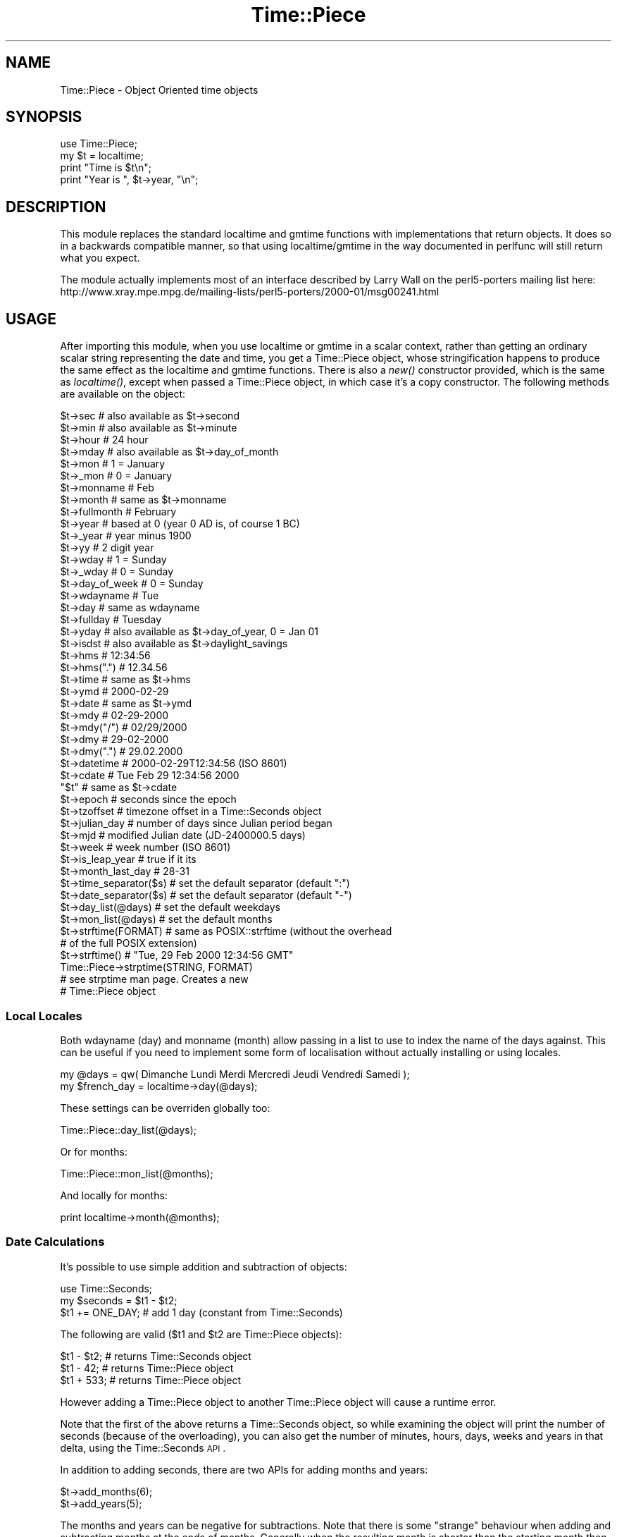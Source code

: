 .\" Automatically generated by Pod::Man 2.22 (Pod::Simple 3.07)
.\"
.\" Standard preamble:
.\" ========================================================================
.de Sp \" Vertical space (when we can't use .PP)
.if t .sp .5v
.if n .sp
..
.de Vb \" Begin verbatim text
.ft CW
.nf
.ne \\$1
..
.de Ve \" End verbatim text
.ft R
.fi
..
.\" Set up some character translations and predefined strings.  \*(-- will
.\" give an unbreakable dash, \*(PI will give pi, \*(L" will give a left
.\" double quote, and \*(R" will give a right double quote.  \*(C+ will
.\" give a nicer C++.  Capital omega is used to do unbreakable dashes and
.\" therefore won't be available.  \*(C` and \*(C' expand to `' in nroff,
.\" nothing in troff, for use with C<>.
.tr \(*W-
.ds C+ C\v'-.1v'\h'-1p'\s-2+\h'-1p'+\s0\v'.1v'\h'-1p'
.ie n \{\
.    ds -- \(*W-
.    ds PI pi
.    if (\n(.H=4u)&(1m=24u) .ds -- \(*W\h'-12u'\(*W\h'-12u'-\" diablo 10 pitch
.    if (\n(.H=4u)&(1m=20u) .ds -- \(*W\h'-12u'\(*W\h'-8u'-\"  diablo 12 pitch
.    ds L" ""
.    ds R" ""
.    ds C` ""
.    ds C' ""
'br\}
.el\{\
.    ds -- \|\(em\|
.    ds PI \(*p
.    ds L" ``
.    ds R" ''
'br\}
.\"
.\" Escape single quotes in literal strings from groff's Unicode transform.
.ie \n(.g .ds Aq \(aq
.el       .ds Aq '
.\"
.\" If the F register is turned on, we'll generate index entries on stderr for
.\" titles (.TH), headers (.SH), subsections (.SS), items (.Ip), and index
.\" entries marked with X<> in POD.  Of course, you'll have to process the
.\" output yourself in some meaningful fashion.
.ie \nF \{\
.    de IX
.    tm Index:\\$1\t\\n%\t"\\$2"
..
.    nr % 0
.    rr F
.\}
.el \{\
.    de IX
..
.\}
.\"
.\" Accent mark definitions (@(#)ms.acc 1.5 88/02/08 SMI; from UCB 4.2).
.\" Fear.  Run.  Save yourself.  No user-serviceable parts.
.    \" fudge factors for nroff and troff
.if n \{\
.    ds #H 0
.    ds #V .8m
.    ds #F .3m
.    ds #[ \f1
.    ds #] \fP
.\}
.if t \{\
.    ds #H ((1u-(\\\\n(.fu%2u))*.13m)
.    ds #V .6m
.    ds #F 0
.    ds #[ \&
.    ds #] \&
.\}
.    \" simple accents for nroff and troff
.if n \{\
.    ds ' \&
.    ds ` \&
.    ds ^ \&
.    ds , \&
.    ds ~ ~
.    ds /
.\}
.if t \{\
.    ds ' \\k:\h'-(\\n(.wu*8/10-\*(#H)'\'\h"|\\n:u"
.    ds ` \\k:\h'-(\\n(.wu*8/10-\*(#H)'\`\h'|\\n:u'
.    ds ^ \\k:\h'-(\\n(.wu*10/11-\*(#H)'^\h'|\\n:u'
.    ds , \\k:\h'-(\\n(.wu*8/10)',\h'|\\n:u'
.    ds ~ \\k:\h'-(\\n(.wu-\*(#H-.1m)'~\h'|\\n:u'
.    ds / \\k:\h'-(\\n(.wu*8/10-\*(#H)'\z\(sl\h'|\\n:u'
.\}
.    \" troff and (daisy-wheel) nroff accents
.ds : \\k:\h'-(\\n(.wu*8/10-\*(#H+.1m+\*(#F)'\v'-\*(#V'\z.\h'.2m+\*(#F'.\h'|\\n:u'\v'\*(#V'
.ds 8 \h'\*(#H'\(*b\h'-\*(#H'
.ds o \\k:\h'-(\\n(.wu+\w'\(de'u-\*(#H)/2u'\v'-.3n'\*(#[\z\(de\v'.3n'\h'|\\n:u'\*(#]
.ds d- \h'\*(#H'\(pd\h'-\w'~'u'\v'-.25m'\f2\(hy\fP\v'.25m'\h'-\*(#H'
.ds D- D\\k:\h'-\w'D'u'\v'-.11m'\z\(hy\v'.11m'\h'|\\n:u'
.ds th \*(#[\v'.3m'\s+1I\s-1\v'-.3m'\h'-(\w'I'u*2/3)'\s-1o\s+1\*(#]
.ds Th \*(#[\s+2I\s-2\h'-\w'I'u*3/5'\v'-.3m'o\v'.3m'\*(#]
.ds ae a\h'-(\w'a'u*4/10)'e
.ds Ae A\h'-(\w'A'u*4/10)'E
.    \" corrections for vroff
.if v .ds ~ \\k:\h'-(\\n(.wu*9/10-\*(#H)'\s-2\u~\d\s+2\h'|\\n:u'
.if v .ds ^ \\k:\h'-(\\n(.wu*10/11-\*(#H)'\v'-.4m'^\v'.4m'\h'|\\n:u'
.    \" for low resolution devices (crt and lpr)
.if \n(.H>23 .if \n(.V>19 \
\{\
.    ds : e
.    ds 8 ss
.    ds o a
.    ds d- d\h'-1'\(ga
.    ds D- D\h'-1'\(hy
.    ds th \o'bp'
.    ds Th \o'LP'
.    ds ae ae
.    ds Ae AE
.\}
.rm #[ #] #H #V #F C
.\" ========================================================================
.\"
.IX Title "Time::Piece 3"
.TH Time::Piece 3 "2009-06-28" "perl v5.10.1" "Perl Programmers Reference Guide"
.\" For nroff, turn off justification.  Always turn off hyphenation; it makes
.\" way too many mistakes in technical documents.
.if n .ad l
.nh
.SH "NAME"
Time::Piece \- Object Oriented time objects
.SH "SYNOPSIS"
.IX Header "SYNOPSIS"
.Vb 1
\&    use Time::Piece;
\&    
\&    my $t = localtime;
\&    print "Time is $t\en";
\&    print "Year is ", $t\->year, "\en";
.Ve
.SH "DESCRIPTION"
.IX Header "DESCRIPTION"
This module replaces the standard localtime and gmtime functions with
implementations that return objects. It does so in a backwards
compatible manner, so that using localtime/gmtime in the way documented
in perlfunc will still return what you expect.
.PP
The module actually implements most of an interface described by
Larry Wall on the perl5\-porters mailing list here:
http://www.xray.mpe.mpg.de/mailing\-lists/perl5\-porters/2000\-01/msg00241.html
.SH "USAGE"
.IX Header "USAGE"
After importing this module, when you use localtime or gmtime in a scalar
context, rather than getting an ordinary scalar string representing the
date and time, you get a Time::Piece object, whose stringification happens
to produce the same effect as the localtime and gmtime functions. There is 
also a \fInew()\fR constructor provided, which is the same as \fIlocaltime()\fR, except
when passed a Time::Piece object, in which case it's a copy constructor. The
following methods are available on the object:
.PP
.Vb 10
\&    $t\->sec                 # also available as $t\->second
\&    $t\->min                 # also available as $t\->minute
\&    $t\->hour                # 24 hour
\&    $t\->mday                # also available as $t\->day_of_month
\&    $t\->mon                 # 1 = January
\&    $t\->_mon                # 0 = January
\&    $t\->monname             # Feb
\&    $t\->month               # same as $t\->monname
\&    $t\->fullmonth           # February
\&    $t\->year                # based at 0 (year 0 AD is, of course 1 BC)
\&    $t\->_year               # year minus 1900
\&    $t\->yy                  # 2 digit year
\&    $t\->wday                # 1 = Sunday
\&    $t\->_wday               # 0 = Sunday
\&    $t\->day_of_week         # 0 = Sunday
\&    $t\->wdayname            # Tue
\&    $t\->day                 # same as wdayname
\&    $t\->fullday             # Tuesday
\&    $t\->yday                # also available as $t\->day_of_year, 0 = Jan 01
\&    $t\->isdst               # also available as $t\->daylight_savings
\&
\&    $t\->hms                 # 12:34:56
\&    $t\->hms(".")            # 12.34.56
\&    $t\->time                # same as $t\->hms
\&
\&    $t\->ymd                 # 2000\-02\-29
\&    $t\->date                # same as $t\->ymd
\&    $t\->mdy                 # 02\-29\-2000
\&    $t\->mdy("/")            # 02/29/2000
\&    $t\->dmy                 # 29\-02\-2000
\&    $t\->dmy(".")            # 29.02.2000
\&    $t\->datetime            # 2000\-02\-29T12:34:56 (ISO 8601)
\&    $t\->cdate               # Tue Feb 29 12:34:56 2000
\&    "$t"                    # same as $t\->cdate
\&
\&    $t\->epoch               # seconds since the epoch
\&    $t\->tzoffset            # timezone offset in a Time::Seconds object
\&
\&    $t\->julian_day          # number of days since Julian period began
\&    $t\->mjd                 # modified Julian date (JD\-2400000.5 days)
\&
\&    $t\->week                # week number (ISO 8601)
\&
\&    $t\->is_leap_year        # true if it its
\&    $t\->month_last_day      # 28\-31
\&
\&    $t\->time_separator($s)  # set the default separator (default ":")
\&    $t\->date_separator($s)  # set the default separator (default "\-")
\&    $t\->day_list(@days)     # set the default weekdays
\&    $t\->mon_list(@days)     # set the default months
\&
\&    $t\->strftime(FORMAT)    # same as POSIX::strftime (without the overhead
\&                            # of the full POSIX extension)
\&    $t\->strftime()          # "Tue, 29 Feb 2000 12:34:56 GMT"
\&    
\&    Time::Piece\->strptime(STRING, FORMAT)
\&                            # see strptime man page. Creates a new
\&                            # Time::Piece object
.Ve
.SS "Local Locales"
.IX Subsection "Local Locales"
Both wdayname (day) and monname (month) allow passing in a list to use
to index the name of the days against. This can be useful if you need
to implement some form of localisation without actually installing or
using locales.
.PP
.Vb 1
\&  my @days = qw( Dimanche Lundi Merdi Mercredi Jeudi Vendredi Samedi );
\&
\&  my $french_day = localtime\->day(@days);
.Ve
.PP
These settings can be overriden globally too:
.PP
.Vb 1
\&  Time::Piece::day_list(@days);
.Ve
.PP
Or for months:
.PP
.Vb 1
\&  Time::Piece::mon_list(@months);
.Ve
.PP
And locally for months:
.PP
.Vb 1
\&  print localtime\->month(@months);
.Ve
.SS "Date Calculations"
.IX Subsection "Date Calculations"
It's possible to use simple addition and subtraction of objects:
.PP
.Vb 1
\&    use Time::Seconds;
\&    
\&    my $seconds = $t1 \- $t2;
\&    $t1 += ONE_DAY; # add 1 day (constant from Time::Seconds)
.Ve
.PP
The following are valid ($t1 and \f(CW$t2\fR are Time::Piece objects):
.PP
.Vb 3
\&    $t1 \- $t2; # returns Time::Seconds object
\&    $t1 \- 42; # returns Time::Piece object
\&    $t1 + 533; # returns Time::Piece object
.Ve
.PP
However adding a Time::Piece object to another Time::Piece object
will cause a runtime error.
.PP
Note that the first of the above returns a Time::Seconds object, so
while examining the object will print the number of seconds (because
of the overloading), you can also get the number of minutes, hours,
days, weeks and years in that delta, using the Time::Seconds \s-1API\s0.
.PP
In addition to adding seconds, there are two APIs for adding months and
years:
.PP
.Vb 2
\&    $t\->add_months(6);
\&    $t\->add_years(5);
.Ve
.PP
The months and years can be negative for subtractions. Note that there
is some \*(L"strange\*(R" behaviour when adding and subtracting months at the
ends of months. Generally when the resulting month is shorter than the
starting month then the number of overlap days is added. For example
subtracting a month from 2008\-03\-31 will not result in 2008\-02\-31 as this
is an impossible date. Instead you will get 2008\-03\-02. This appears to
be consistent with other date manipulation tools.
.SS "Date Comparisons"
.IX Subsection "Date Comparisons"
Date comparisons are also possible, using the full suite of \*(L"<\*(R", \*(L">\*(R",
\&\*(L"<=\*(R", \*(L">=\*(R", \*(L"<=>\*(R", \*(L"==\*(R" and \*(L"!=\*(R".
.SS "Date Parsing"
.IX Subsection "Date Parsing"
Time::Piece links to your C library's \fIstrptime()\fR function, allowing
you incredibly flexible date parsing routines. For example:
.PP
.Vb 2
\&  my $t = Time::Piece\->strptime("Sun 3rd Nov, 1943",
\&                                "%A %drd %b, %Y");
\&  
\&  print $t\->strftime("%a, %d %b %Y");
.Ve
.PP
Outputs:
.PP
.Vb 1
\&  Wed, 03 Nov 1943
.Ve
.PP
(see, it's even smart enough to fix my obvious date bug)
.PP
For more information see \*(L"man strptime\*(R", which should be on all unix
systems.
.SS "YYYY\-MM\-DDThh:mm:ss"
.IX Subsection "YYYY-MM-DDThh:mm:ss"
The \s-1ISO\s0 8601 standard defines the date format to be YYYY-MM-DD, and
the time format to be hh:mm:ss (24 hour clock), and if combined, they
should be concatenated with date first and with a capital 'T' in front
of the time.
.SS "Week Number"
.IX Subsection "Week Number"
The \fIweek number\fR may be an unknown concept to some readers.  The \s-1ISO\s0
8601 standard defines that weeks begin on a Monday and week 1 of the
year is the week that includes both January 4th and the first Thursday
of the year.  In other words, if the first Monday of January is the
2nd, 3rd, or 4th, the preceding days of the January are part of the
last week of the preceding year.  Week numbers range from 1 to 53.
.SS "Global Overriding"
.IX Subsection "Global Overriding"
Finally, it's possible to override localtime and gmtime everywhere, by
including the ':override' tag in the import list:
.PP
.Vb 1
\&    use Time::Piece \*(Aq:override\*(Aq;
.Ve
.SH "CAVEATS"
.IX Header "CAVEATS"
.ie n .SS "Setting $ENV{\s-1TZ\s0} in Threads on Win32"
.el .SS "Setting \f(CW$ENV\fP{\s-1TZ\s0} in Threads on Win32"
.IX Subsection "Setting $ENV{TZ} in Threads on Win32"
Note that when using perl in the default build configuration on Win32
(specifically, when perl is built with \s-1PERL_IMPLICIT_SYS\s0), each perl
interpreter maintains its own copy of the environment and only the main
interpreter will update the process environment seen by strftime.
.PP
Therefore, if you make changes to \f(CW$ENV\fR{\s-1TZ\s0} from inside a thread other than
the main thread then those changes will not be seen by strftime if you
subsequently call that with the \f(CW%Z\fR formatting code. You must change \f(CW$ENV\fR{\s-1TZ\s0}
in the main thread to have the desired effect in this case (and you must
also call \fI_tzset()\fR in the main thread to register the environment change).
.PP
Furthermore, remember that this caveat also applies to \fIfork()\fR, which is
emulated by threads on Win32.
.SH "AUTHOR"
.IX Header "AUTHOR"
Matt Sergeant, matt@sergeant.org
Jarkko Hietaniemi, jhi@iki.fi (while creating Time::Piece for core perl)
.SH "License"
.IX Header "License"
This module is free software, you may distribute it under the same terms
as Perl.
.SH "SEE ALSO"
.IX Header "SEE ALSO"
The excellent Calendar \s-1FAQ\s0 at http://www.tondering.dk/claus/calendar.html
.SH "BUGS"
.IX Header "BUGS"
The test harness leaves much to be desired. Patches welcome.
